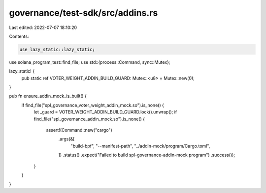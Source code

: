 governance/test-sdk/src/addins.rs
=================================

Last edited: 2022-07-07 18:10:20

Contents:

.. code-block:: rs

    use lazy_static::lazy_static;

use solana_program_test::find_file;
use std::{process::Command, sync::Mutex};

lazy_static! {
    pub static ref VOTER_WEIGHT_ADDIN_BUILD_GUARD: Mutex::<u8> = Mutex::new(0);
}

pub fn ensure_addin_mock_is_built() {
    if find_file("spl_governance_voter_weight_addin_mock.so").is_none() {
        let _guard = VOTER_WEIGHT_ADDIN_BUILD_GUARD.lock().unwrap();
        if find_file("spl_governance_addin_mock.so").is_none() {
            assert!(Command::new("cargo")
                .args(&[
                    "build-bpf",
                    "--manifest-path",
                    "../addin-mock/program/Cargo.toml",
                ])
                .status()
                .expect("Failed to build spl-governance-addin-mock program")
                .success());
        }
    }
}


